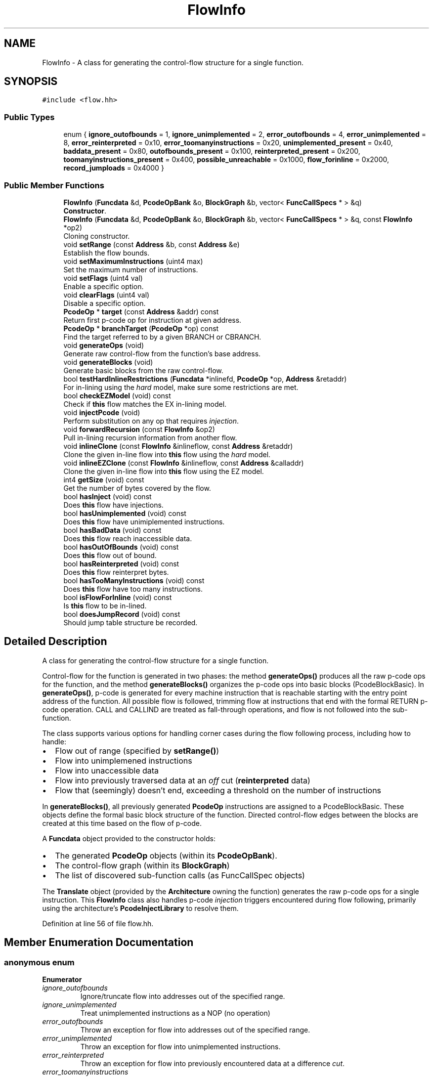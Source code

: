 .TH "FlowInfo" 3 "Sun Apr 14 2019" "decompile" \" -*- nroff -*-
.ad l
.nh
.SH NAME
FlowInfo \- A class for generating the control-flow structure for a single function\&.  

.SH SYNOPSIS
.br
.PP
.PP
\fC#include <flow\&.hh>\fP
.SS "Public Types"

.in +1c
.ti -1c
.RI "enum { \fBignore_outofbounds\fP = 1, \fBignore_unimplemented\fP = 2, \fBerror_outofbounds\fP = 4, \fBerror_unimplemented\fP = 8, \fBerror_reinterpreted\fP = 0x10, \fBerror_toomanyinstructions\fP = 0x20, \fBunimplemented_present\fP = 0x40, \fBbaddata_present\fP = 0x80, \fBoutofbounds_present\fP = 0x100, \fBreinterpreted_present\fP = 0x200, \fBtoomanyinstructions_present\fP = 0x400, \fBpossible_unreachable\fP = 0x1000, \fBflow_forinline\fP = 0x2000, \fBrecord_jumploads\fP = 0x4000 }"
.br
.in -1c
.SS "Public Member Functions"

.in +1c
.ti -1c
.RI "\fBFlowInfo\fP (\fBFuncdata\fP &d, \fBPcodeOpBank\fP &o, \fBBlockGraph\fP &b, vector< \fBFuncCallSpecs\fP * > &q)"
.br
.RI "\fBConstructor\fP\&. "
.ti -1c
.RI "\fBFlowInfo\fP (\fBFuncdata\fP &d, \fBPcodeOpBank\fP &o, \fBBlockGraph\fP &b, vector< \fBFuncCallSpecs\fP * > &q, const \fBFlowInfo\fP *op2)"
.br
.RI "Cloning constructor\&. "
.ti -1c
.RI "void \fBsetRange\fP (const \fBAddress\fP &b, const \fBAddress\fP &e)"
.br
.RI "Establish the flow bounds\&. "
.ti -1c
.RI "void \fBsetMaximumInstructions\fP (uint4 max)"
.br
.RI "Set the maximum number of instructions\&. "
.ti -1c
.RI "void \fBsetFlags\fP (uint4 val)"
.br
.RI "Enable a specific option\&. "
.ti -1c
.RI "void \fBclearFlags\fP (uint4 val)"
.br
.RI "Disable a specific option\&. "
.ti -1c
.RI "\fBPcodeOp\fP * \fBtarget\fP (const \fBAddress\fP &addr) const"
.br
.RI "Return first p-code op for instruction at given address\&. "
.ti -1c
.RI "\fBPcodeOp\fP * \fBbranchTarget\fP (\fBPcodeOp\fP *op) const"
.br
.RI "Find the target referred to by a given BRANCH or CBRANCH\&. "
.ti -1c
.RI "void \fBgenerateOps\fP (void)"
.br
.RI "Generate raw control-flow from the function's base address\&. "
.ti -1c
.RI "void \fBgenerateBlocks\fP (void)"
.br
.RI "Generate basic blocks from the raw control-flow\&. "
.ti -1c
.RI "bool \fBtestHardInlineRestrictions\fP (\fBFuncdata\fP *inlinefd, \fBPcodeOp\fP *op, \fBAddress\fP &retaddr)"
.br
.RI "For in-lining using the \fIhard\fP model, make sure some restrictions are met\&. "
.ti -1c
.RI "bool \fBcheckEZModel\fP (void) const"
.br
.RI "Check if \fBthis\fP flow matches the EX in-lining model\&. "
.ti -1c
.RI "void \fBinjectPcode\fP (void)"
.br
.RI "Perform substitution on any op that requires \fIinjection\fP\&. "
.ti -1c
.RI "void \fBforwardRecursion\fP (const \fBFlowInfo\fP &op2)"
.br
.RI "Pull in-lining recursion information from another flow\&. "
.ti -1c
.RI "void \fBinlineClone\fP (const \fBFlowInfo\fP &inlineflow, const \fBAddress\fP &retaddr)"
.br
.RI "Clone the given in-line flow into \fBthis\fP flow using the \fIhard\fP model\&. "
.ti -1c
.RI "void \fBinlineEZClone\fP (const \fBFlowInfo\fP &inlineflow, const \fBAddress\fP &calladdr)"
.br
.RI "Clone the given in-line flow into \fBthis\fP flow using the EZ model\&. "
.ti -1c
.RI "int4 \fBgetSize\fP (void) const"
.br
.RI "Get the number of bytes covered by the flow\&. "
.ti -1c
.RI "bool \fBhasInject\fP (void) const"
.br
.RI "Does \fBthis\fP flow have injections\&. "
.ti -1c
.RI "bool \fBhasUnimplemented\fP (void) const"
.br
.RI "Does \fBthis\fP flow have unimiplemented instructions\&. "
.ti -1c
.RI "bool \fBhasBadData\fP (void) const"
.br
.RI "Does \fBthis\fP flow reach inaccessible data\&. "
.ti -1c
.RI "bool \fBhasOutOfBounds\fP (void) const"
.br
.RI "Does \fBthis\fP flow out of bound\&. "
.ti -1c
.RI "bool \fBhasReinterpreted\fP (void) const"
.br
.RI "Does \fBthis\fP flow reinterpret bytes\&. "
.ti -1c
.RI "bool \fBhasTooManyInstructions\fP (void) const"
.br
.RI "Does \fBthis\fP flow have too many instructions\&. "
.ti -1c
.RI "bool \fBisFlowForInline\fP (void) const"
.br
.RI "Is \fBthis\fP flow to be in-lined\&. "
.ti -1c
.RI "bool \fBdoesJumpRecord\fP (void) const"
.br
.RI "Should jump table structure be recorded\&. "
.in -1c
.SH "Detailed Description"
.PP 
A class for generating the control-flow structure for a single function\&. 

Control-flow for the function is generated in two phases: the method \fBgenerateOps()\fP produces all the raw p-code ops for the function, and the method \fBgenerateBlocks()\fP organizes the p-code ops into basic blocks (PcodeBlockBasic)\&. In \fBgenerateOps()\fP, p-code is generated for every machine instruction that is reachable starting with the entry point address of the function\&. All possible flow is followed, trimming flow at instructions that end with the formal RETURN p-code operation\&. CALL and CALLIND are treated as fall-through operations, and flow is not followed into the sub-function\&.
.PP
The class supports various options for handling corner cases during the flow following process, including how to handle:
.IP "\(bu" 2
Flow out of range (specified by \fBsetRange()\fP)
.IP "\(bu" 2
Flow into unimplemened instructions
.IP "\(bu" 2
Flow into unaccessible data
.IP "\(bu" 2
Flow into previously traversed data at an \fIoff\fP cut (\fBreinterpreted\fP data)
.IP "\(bu" 2
Flow that (seemingly) doesn't end, exceeding a threshold on the number of instructions
.PP
.PP
In \fBgenerateBlocks()\fP, all previously generated \fBPcodeOp\fP instructions are assigned to a PcodeBlockBasic\&. These objects define the formal basic block structure of the function\&. Directed control-flow edges between the blocks are created at this time based on the flow of p-code\&.
.PP
A \fBFuncdata\fP object provided to the constructor holds:
.IP "\(bu" 2
The generated \fBPcodeOp\fP objects (within its \fBPcodeOpBank\fP)\&.
.IP "\(bu" 2
The control-flow graph (within its \fBBlockGraph\fP)
.IP "\(bu" 2
The list of discovered sub-function calls (as FuncCallSpec objects)
.PP
.PP
The \fBTranslate\fP object (provided by the \fBArchitecture\fP owning the function) generates the raw p-code ops for a single instruction\&. This \fBFlowInfo\fP class also handles p-code \fIinjection\fP triggers encountered during flow following, primarily using the architecture's \fBPcodeInjectLibrary\fP to resolve them\&. 
.PP
Definition at line 56 of file flow\&.hh\&.
.SH "Member Enumeration Documentation"
.PP 
.SS "anonymous enum"

.PP
\fBEnumerator\fP
.in +1c
.TP
\fB\fIignore_outofbounds \fP\fP
Ignore/truncate flow into addresses out of the specified range\&. 
.TP
\fB\fIignore_unimplemented \fP\fP
Treat unimplemented instructions as a NOP (no operation) 
.TP
\fB\fIerror_outofbounds \fP\fP
Throw an exception for flow into addresses out of the specified range\&. 
.TP
\fB\fIerror_unimplemented \fP\fP
Throw an exception for flow into unimplemented instructions\&. 
.TP
\fB\fIerror_reinterpreted \fP\fP
Throw an exception for flow into previously encountered data at a difference \fIcut\fP\&. 
.TP
\fB\fIerror_toomanyinstructions \fP\fP
Throw an exception if too many instructions are encountered\&. 
.TP
\fB\fIunimplemented_present \fP\fP
Indicate we have encountered unimplemented instructions\&. 
.TP
\fB\fIbaddata_present \fP\fP
Indicate we have encountered flow into unaccessible data\&. 
.TP
\fB\fIoutofbounds_present \fP\fP
Indicate we have encountered flow out of the specified range\&. 
.TP
\fB\fIreinterpreted_present \fP\fP
Indicate we have encountered reinterpreted data\&. 
.TP
\fB\fItoomanyinstructions_present \fP\fP
Indicate the maximum instruction threshold was reached\&. 
.TP
\fB\fIpossible_unreachable \fP\fP
Indicate a CALL was converted to a BRANCH and some code may be unreachable\&. 
.TP
\fB\fIflow_forinline \fP\fP
Indicate flow is being generated to in-line (a function) 
.TP
\fB\fIrecord_jumploads \fP\fP
Indicate that any jump table recovery should record the table structure\&. 
.PP
Definition at line 58 of file flow\&.hh\&.
.SH "Constructor & Destructor Documentation"
.PP 
.SS "FlowInfo::FlowInfo (\fBFuncdata\fP & d, \fBPcodeOpBank\fP & o, \fBBlockGraph\fP & b, vector< \fBFuncCallSpecs\fP * > & q)"

.PP
\fBConstructor\fP\&. Prepare for tracing flow for a new function\&. The \fBFuncdata\fP object and references to its internal containers must be explicitly given\&. 
.PP
\fBParameters:\fP
.RS 4
\fId\fP is the new function to trace 
.br
\fIo\fP is the internal p-code container for the function 
.br
\fIb\fP is the internal basic block container 
.br
\fIq\fP is the internal container of call sites 
.RE
.PP

.PP
Definition at line 24 of file flow\&.cc\&.
.SS "FlowInfo::FlowInfo (\fBFuncdata\fP & d, \fBPcodeOpBank\fP & o, \fBBlockGraph\fP & b, vector< \fBFuncCallSpecs\fP * > & q, const \fBFlowInfo\fP * op2)"

.PP
Cloning constructor\&. Prepare a new flow cloned from an existing flow\&. Configuration from the existing flow is copied, but the actual PcodeOps must already be cloned within the new function\&. 
.PP
\fBParameters:\fP
.RS 4
\fId\fP is the new function that has been cloned 
.br
\fIo\fP is the internal p-code container for the function 
.br
\fIb\fP is the internal basic block container 
.br
\fIq\fP is the internal container of call sites 
.br
\fIop2\fP is the existing flow 
.RE
.PP

.PP
Definition at line 50 of file flow\&.cc\&.
.SH "Member Function Documentation"
.PP 
.SS "\fBPcodeOp\fP * FlowInfo::branchTarget (\fBPcodeOp\fP * op) const"

.PP
Find the target referred to by a given BRANCH or CBRANCH\&. The \fIcode\fP \fIreference\fP passed as the first parameter to the branch is examined, and the p-code op it refers to is returned\&. The reference may be a normal direct address or a relative offset\&. If no target p-code can be found, an exception is thrown\&. 
.PP
\fBParameters:\fP
.RS 4
\fIop\fP is the given branch op 
.RE
.PP
\fBReturns:\fP
.RS 4
the targetted p-code op 
.RE
.PP

.PP
Definition at line 185 of file flow\&.cc\&.
.SS "bool FlowInfo::checkEZModel (void) const"

.PP
Check if \fBthis\fP flow matches the EX in-lining model\&. A function is in the EZ model if it is a straight-line leaf function\&. 
.PP
\fBReturns:\fP
.RS 4
\fBtrue\fP if this flow contains no CALL or BRANCH ops 
.RE
.PP

.PP
Definition at line 1137 of file flow\&.cc\&.
.SS "void FlowInfo::clearFlags (uint4 val)\fC [inline]\fP"

.PP
Disable a specific option\&. 
.PP
Definition at line 145 of file flow\&.hh\&.
.SS "bool FlowInfo::doesJumpRecord (void) const\fC [inline]\fP"

.PP
Should jump table structure be recorded\&. 
.PP
Definition at line 164 of file flow\&.hh\&.
.SS "void FlowInfo::forwardRecursion (const \fBFlowInfo\fP & op2)"

.PP
Pull in-lining recursion information from another flow\&. When preparing p-code for an in-lined function, the generation process needs to be informed of in-lining that has already been performed\&. This method copies the in-lining information from the parent flow, prior to p-code generation\&. 
.PP
\fBParameters:\fP
.RS 4
\fIop2\fP is the parent flow 
.RE
.PP

.PP
Definition at line 1015 of file flow\&.cc\&.
.SS "void FlowInfo::generateBlocks (void)"

.PP
Generate basic blocks from the raw control-flow\&. 
.PP
Definition at line 797 of file flow\&.cc\&.
.SS "void FlowInfo::generateOps (void)"

.PP
Generate raw control-flow from the function's base address\&. 
.PP
Definition at line 749 of file flow\&.cc\&.
.SS "int4 FlowInfo::getSize (void) const\fC [inline]\fP"

.PP
Get the number of bytes covered by the flow\&. 
.PP
Definition at line 156 of file flow\&.hh\&.
.SS "bool FlowInfo::hasBadData (void) const\fC [inline]\fP"

.PP
Does \fBthis\fP flow reach inaccessible data\&. 
.PP
Definition at line 159 of file flow\&.hh\&.
.SS "bool FlowInfo::hasInject (void) const\fC [inline]\fP"

.PP
Does \fBthis\fP flow have injections\&. 
.PP
Definition at line 157 of file flow\&.hh\&.
.SS "bool FlowInfo::hasOutOfBounds (void) const\fC [inline]\fP"

.PP
Does \fBthis\fP flow out of bound\&. 
.PP
Definition at line 160 of file flow\&.hh\&.
.SS "bool FlowInfo::hasReinterpreted (void) const\fC [inline]\fP"

.PP
Does \fBthis\fP flow reinterpret bytes\&. 
.PP
Definition at line 161 of file flow\&.hh\&.
.SS "bool FlowInfo::hasTooManyInstructions (void) const\fC [inline]\fP"

.PP
Does \fBthis\fP flow have too many instructions\&. 
.PP
Definition at line 162 of file flow\&.hh\&.
.SS "bool FlowInfo::hasUnimplemented (void) const\fC [inline]\fP"

.PP
Does \fBthis\fP flow have unimiplemented instructions\&. 
.PP
Definition at line 158 of file flow\&.hh\&.
.SS "void FlowInfo::injectPcode (void)"

.PP
Perform substitution on any op that requires \fIinjection\fP\&. Types of substitution include:
.IP "\(bu" 2
Sub-function in-lining
.IP "\(bu" 2
Sub-function injection
.IP "\(bu" 2
User defined op injection
.PP
.PP
Make sure to truncate recursion, and otherwise don't allow a sub-function to be in-lined more than once\&. 
.PP
Definition at line 1287 of file flow\&.cc\&.
.SS "void FlowInfo::inlineClone (const \fBFlowInfo\fP & inlineflow, const \fBAddress\fP & retaddr)"

.PP
Clone the given in-line flow into \fBthis\fP flow using the \fIhard\fP model\&. Individual PcodeOps from the \fBFuncdata\fP being in-lined are cloned into the \fBFuncdata\fP for \fBthis\fP flow, preserving their original address\&. Any RETURN op is replaced with jump to first address following the call site\&. 
.PP
\fBParameters:\fP
.RS 4
\fIinlineflow\fP is the given in-line flow to clone 
.br
\fIretaddr\fP is the first address after the call site in \fBthis\fP flow 
.RE
.PP

.PP
Definition at line 1046 of file flow\&.cc\&.
.SS "void FlowInfo::inlineEZClone (const \fBFlowInfo\fP & inlineflow, const \fBAddress\fP & calladdr)"

.PP
Clone the given in-line flow into \fBthis\fP flow using the EZ model\&. Individual PcodeOps from the \fBFuncdata\fP being in-lined are cloned into the \fBFuncdata\fP for \fBthis\fP flow but are reassigned a new fixed address, and the RETURN op is eliminated\&. 
.PP
\fBParameters:\fP
.RS 4
\fIinlineflow\fP is the given in-line flow to clone 
.br
\fIcalladdr\fP is the fixed address assigned to the cloned PcodeOps 
.RE
.PP

.PP
Definition at line 1080 of file flow\&.cc\&.
.SS "bool FlowInfo::isFlowForInline (void) const\fC [inline]\fP"

.PP
Is \fBthis\fP flow to be in-lined\&. 
.PP
Definition at line 163 of file flow\&.hh\&.
.SS "void FlowInfo::setFlags (uint4 val)\fC [inline]\fP"

.PP
Enable a specific option\&. 
.PP
Definition at line 144 of file flow\&.hh\&.
.SS "void FlowInfo::setMaximumInstructions (uint4 max)\fC [inline]\fP"

.PP
Set the maximum number of instructions\&. 
.PP
Definition at line 143 of file flow\&.hh\&.
.SS "void FlowInfo::setRange (const \fBAddress\fP & b, const \fBAddress\fP & e)\fC [inline]\fP"

.PP
Establish the flow bounds\&. 
.PP
Definition at line 142 of file flow\&.hh\&.
.SS "\fBPcodeOp\fP * FlowInfo::target (const \fBAddress\fP & addr) const"

.PP
Return first p-code op for instruction at given address\&. The first p-code op associated with the machine instruction at the given address is returned\&. If the instruction generated no p-code, an attempt is made to fall-thru to the next instruction\&. If no p-code op is ultimately found, an exception is thrown\&. 
.PP
\fBParameters:\fP
.RS 4
\fIaddr\fP is the given address of the instruction 
.RE
.PP
\fBReturns:\fP
.RS 4
the targetted p-code op 
.RE
.PP

.PP
Definition at line 113 of file flow\&.cc\&.
.SS "bool FlowInfo::testHardInlineRestrictions (\fBFuncdata\fP * inlinefd, \fBPcodeOp\fP * op, \fBAddress\fP & retaddr)"

.PP
For in-lining using the \fIhard\fP model, make sure some restrictions are met\&. 
.IP "\(bu" 2
Can only in-line the function once\&.
.IP "\(bu" 2
There must be a p-code op to return to\&.
.IP "\(bu" 2
There must be a distinct return address, so that the RETURN can be replaced with a BRANCH\&.
.PP
.PP
Pass back the distinct return address, unless the in-lined function doesn't return\&. 
.PP
\fBParameters:\fP
.RS 4
\fIinlinefd\fP is the function being in-lined into \fBthis\fP flow 
.br
\fIop\fP is CALL instruction at the site of the in-line 
.br
\fIretaddr\fP holds the passed back return address 
.RE
.PP
\fBReturns:\fP
.RS 4
\fBtrue\fP if all the \fIhard\fP model restrictions are met 
.RE
.PP

.PP
Definition at line 1105 of file flow\&.cc\&.

.SH "Author"
.PP 
Generated automatically by Doxygen for decompile from the source code\&.
